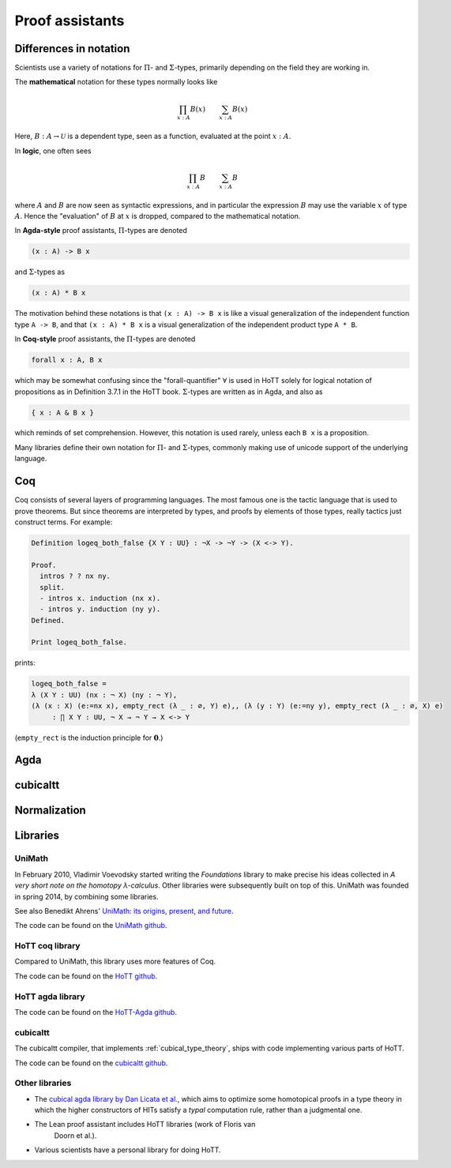 Proof assistants
================

Differences in notation
---------------------------------------------

Scientists use a variety of notations for :math:`\Pi`- and
:math:`\Sigma`-types, primarily depending on the field they are working in.

The **mathematical** notation for these types normally looks like

.. math::
   \prod_{x:A}B(x) \qquad \sum_{x:A}B(x)

Here, :math:`B:A\to\mathcal{U}` is a dependent type, seen as a
function, evaluated at the point :math:`x:A`.

In **logic**, one often sees

.. math::
   \prod_{x:A}B \qquad \sum_{x:A}B

where :math:`A` and :math:`B` are now seen as syntactic expressions,
and in particular the expression :math:`B` may use the variable
:math:`x` of type :math:`A`.  Hence the "evaluation" of :math:`B` at
:math:`x` is dropped, compared to the mathematical notation.

In **Agda-style** proof assistants, :math:`\Pi`-types are denoted

.. code-block:: agda

   (x : A) -> B x

and :math:`\Sigma`-types as

.. code-block:: agda

   (x : A) * B x

The motivation behind these notations is that ``(x : A) -> B x`` is
like a visual generalization of the independent function type ``A ->
B``, and that ``(x : A) * B x`` is a visual generalization of the
independent product type ``A * B``.

In **Coq-style** proof assistants, the :math:`\Pi`-types are denoted

.. code-block:: coq

   forall x : A, B x

which may be somewhat confusing since the "forall-quantifier"
:math:`\forall` is used in HoTT solely for logical notation of
propositions as in Definition 3.7.1 in the HoTT book.
:math:`\Sigma`-types are written as in Agda, and also as

.. code-block:: coq

   { x : A & B x }

which reminds of set comprehension.  However, this notation is used
rarely, unless each ``B x`` is a proposition.

Many libraries define their own notation for :math:`\Pi`- and
:math:`\Sigma`-types, commonly making use of unicode support of the
underlying language.

Coq
---

Coq consists of several layers of programming languages. The most
famous one is the tactic language that is used to prove theorems. But
since theorems are interpreted by types, and proofs by elements of
those types, really tactics just construct terms.  For example:

.. code-block:: coq

    Definition logeq_both_false {X Y : UU} : ¬X -> ¬Y -> (X <-> Y).

    Proof.
      intros ? ? nx ny.
      split.
      - intros x. induction (nx x).
      - intros y. induction (ny y).
    Defined.

    Print logeq_both_false.

prints:

.. code-block:: coq

    logeq_both_false =
    λ (X Y : UU) (nx : ¬ X) (ny : ¬ Y),
    (λ (x : X) (e:=nx x), empty_rect (λ _ : ∅, Y) e),, (λ (y : Y) (e:=ny y), empty_rect (λ _ : ∅, X) e)
         : ∏ X Y : UU, ¬ X → ¬ Y → X <-> Y

(``empty_rect`` is the induction principle for :math:`\mathbf{0}`.)

.. todo::

   Replace example with one that uses as few syntax features as
   possible.

Agda
----

.. _proof_assistant_cubical:

cubicaltt
---------

.. todo::
   -  interval is abstract (as opposed to, say, an interval of reals):
      cubical set (though necessarily *not* Kan, see semantics section)
   -  earlier iteration: cubical

Normalization
-------------

.. todo::
   - minor gotcha: even if your particular flavor of hott is strongly
     normalizing (so that all terms reduce to a unique normal form),
     there are still types without decidable equality, because there
     is no map inside type theory that computes normal forms of
     arbitrary terms.  find a way to say this without hopping back and
     forth between meta-theoretical and internal statements.

.. _proof_assistants_libraries:

Libraries
---------

UniMath
^^^^^^^

In February 2010, Vladimir Voevodsky started writing the *Foundations*
library to make precise his ideas collected in *A very short note on
the homotopy λ-calculus*.  Other libraries were
subsequently built on top of this.  UniMath was founded in spring
2014, by combining some libraries.

See also Benedikt Ahrens' `UniMath: its origins, present, and future
<https://unimath.github.io/bham2017/UniMath_origins-present-future.pdf>`_.

The code can be found on the `UniMath github <https://github.com/UniMath/UniMath/>`_.

HoTT coq library
^^^^^^^^^^^^^^^^^^^^

Compared to UniMath, this library uses more features of Coq.

The code can be found on the `HoTT github <https://github.com/HoTT/HoTT/>`_.

HoTT agda library
^^^^^^^^^^^^^^^^^^^^

The code can be found on the `HoTT-Agda github <https://github.com/HoTT/HoTT-Agda/>`_.

cubicaltt
^^^^^^^^^^^^^

The cubicaltt compiler, that implements :ref:`cubical_type_theory`,
ships with code implementing various parts of HoTT.

The code can be found on the `cubicaltt github
<https://github.com/mortberg/cubicaltt/tree/master/examples>`_.

Other libraries
^^^^^^^^^^^^^^^

- The `cubical agda library by Dan Licata et
  al. <https://github.com/dlicata335/hott-agda>`_, which aims to
  optimize some homotopical proofs in a type theory in which the
  higher constructors of HITs satisfy a *typal* computation rule,
  rather than a judgmental one.
- The Lean proof assistant includes HoTT libraries (work of Floris van
   Doorn et al.).
- Various scientists have a personal library for doing HoTT.
